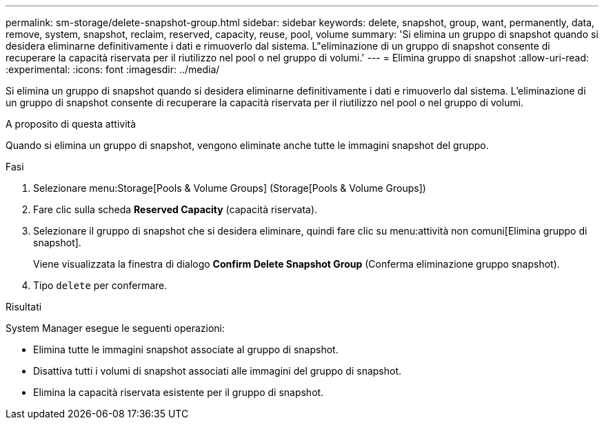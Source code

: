 ---
permalink: sm-storage/delete-snapshot-group.html 
sidebar: sidebar 
keywords: delete, snapshot, group, want, permanently, data, remove, system, snapshot, reclaim, reserved, capacity, reuse, pool, volume 
summary: 'Si elimina un gruppo di snapshot quando si desidera eliminarne definitivamente i dati e rimuoverlo dal sistema. L"eliminazione di un gruppo di snapshot consente di recuperare la capacità riservata per il riutilizzo nel pool o nel gruppo di volumi.' 
---
= Elimina gruppo di snapshot
:allow-uri-read: 
:experimental: 
:icons: font
:imagesdir: ../media/


[role="lead"]
Si elimina un gruppo di snapshot quando si desidera eliminarne definitivamente i dati e rimuoverlo dal sistema. L'eliminazione di un gruppo di snapshot consente di recuperare la capacità riservata per il riutilizzo nel pool o nel gruppo di volumi.

.A proposito di questa attività
Quando si elimina un gruppo di snapshot, vengono eliminate anche tutte le immagini snapshot del gruppo.

.Fasi
. Selezionare menu:Storage[Pools & Volume Groups] (Storage[Pools & Volume Groups])
. Fare clic sulla scheda *Reserved Capacity* (capacità riservata).
. Selezionare il gruppo di snapshot che si desidera eliminare, quindi fare clic su menu:attività non comuni[Elimina gruppo di snapshot].
+
Viene visualizzata la finestra di dialogo *Confirm Delete Snapshot Group* (Conferma eliminazione gruppo snapshot).

. Tipo `delete` per confermare.


.Risultati
System Manager esegue le seguenti operazioni:

* Elimina tutte le immagini snapshot associate al gruppo di snapshot.
* Disattiva tutti i volumi di snapshot associati alle immagini del gruppo di snapshot.
* Elimina la capacità riservata esistente per il gruppo di snapshot.

